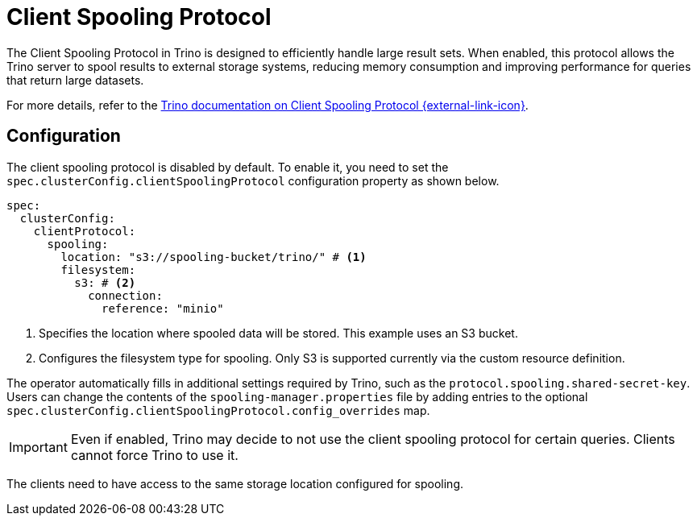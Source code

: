 = Client Spooling Protocol
:description: Enable and configure the Client Spooling Protocol in Trino for efficient handling of large result sets.
:keywords: client spooling protocol, Trino, large result sets, memory management
:trino-docs-spooling-url: https://trino.io/docs/476/client/client-protocol.html

The Client Spooling Protocol in Trino is designed to efficiently handle large result sets. When enabled, this protocol allows the Trino server to spool results to external storage systems, reducing memory consumption and improving performance for queries that return large datasets.

For more details, refer to the link:{trino-docs-spooling-url}[Trino documentation on Client Spooling Protocol {external-link-icon}^].

== Configuration

The client spooling protocol is disabled by default.
To enable it, you need to set the `spec.clusterConfig.clientSpoolingProtocol` configuration property as shown below.

[source,yaml]
----
spec:
  clusterConfig:
    clientProtocol:
      spooling:
        location: "s3://spooling-bucket/trino/" # <1>
        filesystem:
          s3: # <2>
            connection:
              reference: "minio"
----
<1> Specifies the location where spooled data will be stored. This example uses an S3 bucket.
<2> Configures the filesystem type for spooling. Only S3 is supported currently via the custom resource definition.

The operator automatically fills in additional settings required by Trino, such as the `protocol.spooling.shared-secret-key`.
Users can change the contents of the `spooling-manager.properties` file by adding entries to the optional `spec.clusterConfig.clientSpoolingProtocol.config_overrides` map.

[IMPORTANT]
====
Even if enabled, Trino may decide to not use the client spooling protocol for certain queries. Clients cannot force Trino to use it.
====

The clients need to have access to the same storage location configured for spooling.
